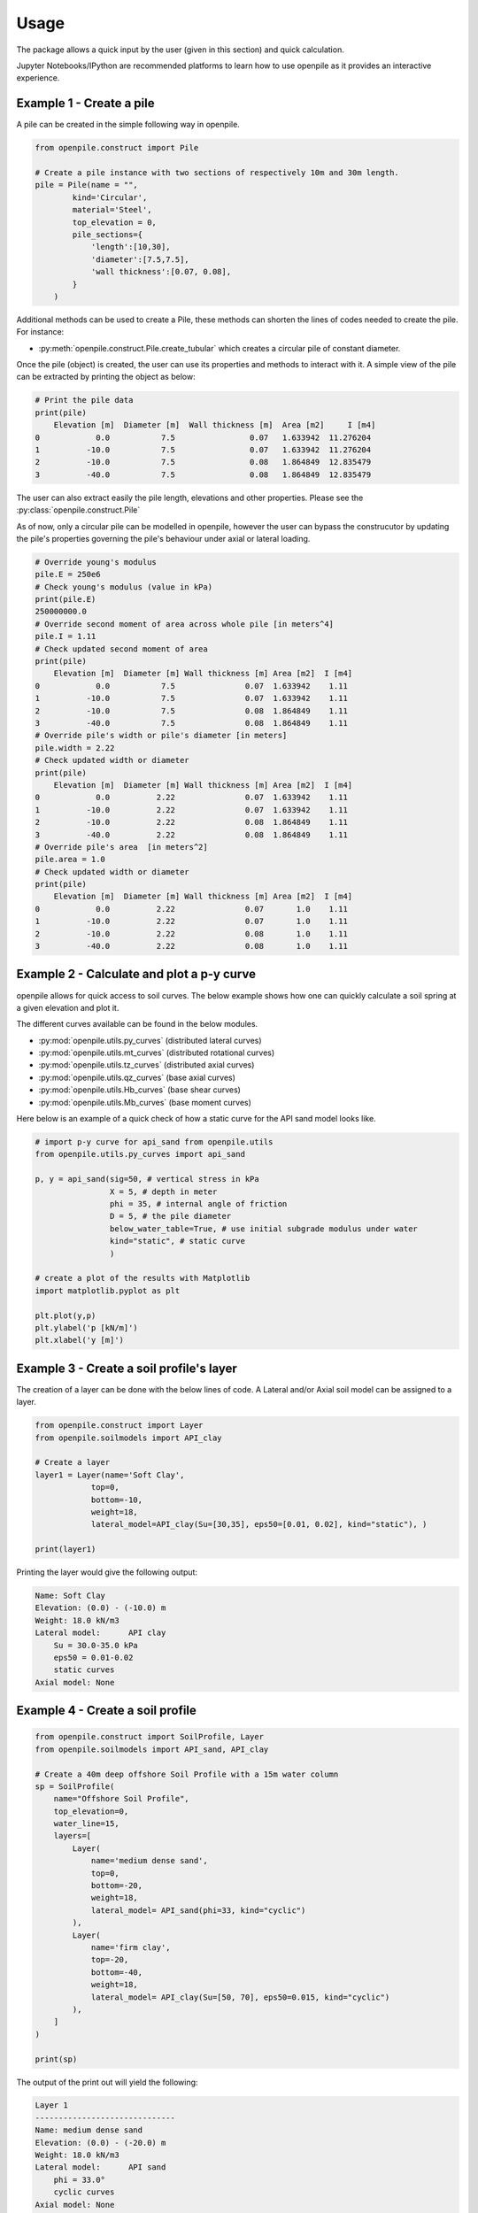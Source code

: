 -----
Usage
-----

The package allows a quick input by the user (given in this section) and quick calculation. 

Jupyter Notebooks/IPython are recommended platforms to learn how to use openpile as it provides 
an interactive experience. 

.. _Ex1-create_a_pile:

Example 1 - Create a pile 
=========================

A pile can be created in the simple following way in openpile. 

.. code-block:: python

    from openpile.construct import Pile

    # Create a pile instance with two sections of respectively 10m and 30m length.
    pile = Pile(name = "",
            kind='Circular',
            material='Steel',
            top_elevation = 0,
            pile_sections={
                'length':[10,30],
                'diameter':[7.5,7.5],
                'wall thickness':[0.07, 0.08],
            }
        )

Additional methods can be used to create a Pile, these methods can shorten the lines of codes needed to create the pile.
For instance:

* :py:meth:`openpile.construct.Pile.create_tubular` which creates a circular pile of constant diameter.

Once the pile (object) is created, the user can use its properties and methods to interact with it. 
A simple view of the pile can be extracted by printing the object as below: 

.. code-block:: python
    
    # Print the pile data
    print(pile)
        Elevation [m]  Diameter [m]  Wall thickness [m]  Area [m2]     I [m4]
    0            0.0           7.5                0.07   1.633942  11.276204
    1          -10.0           7.5                0.07   1.633942  11.276204
    2          -10.0           7.5                0.08   1.864849  12.835479
    3          -40.0           7.5                0.08   1.864849  12.835479

The user can also extract easily the pile length, elevations and other properties.
Please see the :py:class:`openpile.construct.Pile`


As of now, only a circular pile can be modelled in openpile, however the user can bypass 
the construcutor by updating the pile's properties governing the pile's behaviour under 
axial or lateral loading.

.. code-block:: python

    # Override young's modulus
    pile.E = 250e6
    # Check young's modulus (value in kPa)
    print(pile.E)
    250000000.0
    # Override second moment of area across whole pile [in meters^4]
    pile.I = 1.11
    # Check updated second moment of area
    print(pile)
        Elevation [m]  Diameter [m] Wall thickness [m] Area [m2]  I [m4]
    0            0.0           7.5               0.07  1.633942    1.11
    1          -10.0           7.5               0.07  1.633942    1.11
    2          -10.0           7.5               0.08  1.864849    1.11
    3          -40.0           7.5               0.08  1.864849    1.11
    # Override pile's width or pile's diameter [in meters]
    pile.width = 2.22
    # Check updated width or diameter
    print(pile)
        Elevation [m]  Diameter [m] Wall thickness [m] Area [m2]  I [m4]
    0            0.0          2.22               0.07  1.633942    1.11
    1          -10.0          2.22               0.07  1.633942    1.11
    2          -10.0          2.22               0.08  1.864849    1.11
    3          -40.0          2.22               0.08  1.864849    1.11
    # Override pile's area  [in meters^2]
    pile.area = 1.0
    # Check updated width or diameter
    print(pile)
        Elevation [m]  Diameter [m] Wall thickness [m] Area [m2]  I [m4]
    0            0.0          2.22               0.07       1.0    1.11
    1          -10.0          2.22               0.07       1.0    1.11
    2          -10.0          2.22               0.08       1.0    1.11
    3          -40.0          2.22               0.08       1.0    1.11



.. _Ex2-plot_a_pycurve:

Example 2 - Calculate and plot a p-y curve 
==========================================

openpile allows for quick access to soil curves. The below example shows
how one can quickly calculate a soil spring at a given elevation and plot it.

The different curves available can be found in the below modules.

* :py:mod:`openpile.utils.py_curves` (distributed lateral curves)
* :py:mod:`openpile.utils.mt_curves` (distributed rotational curves)
* :py:mod:`openpile.utils.tz_curves` (distributed axial curves)
* :py:mod:`openpile.utils.qz_curves` (base axial curves)
* :py:mod:`openpile.utils.Hb_curves` (base shear curves)
* :py:mod:`openpile.utils.Mb_curves` (base moment curves)

Here below is an example of a quick check of how a static curve for the 
API sand model looks like.

.. code-block:: python
    
    # import p-y curve for api_sand from openpile.utils
    from openpile.utils.py_curves import api_sand

    p, y = api_sand(sig=50, # vertical stress in kPa 
                    X = 5, # depth in meter
                    phi = 35, # internal angle of friction 
                    D = 5, # the pile diameter
                    below_water_table=True, # use initial subgrade modulus under water
                    kind="static", # static curve
                    )

    # create a plot of the results with Matplotlib
    import matplotlib.pyplot as plt

    plt.plot(y,p)
    plt.ylabel('p [kN/m]')
    plt.xlabel('y [m]')

.. image:: _static/usage/pycurves/api_sand_example_build.png
    :width: 65%    


.. _Ex3-create_a_layer:

Example 3 - Create a soil profile's layer 
=========================================

The creation of a layer can be done with the below lines of code. 
A Lateral and/or Axial soil model can be assigned to a layer.

.. code-block:: python

    from openpile.construct import Layer
    from openpile.soilmodels import API_clay
        
    # Create a layer
    layer1 = Layer(name='Soft Clay',
                top=0,
                bottom=-10,
                weight=18,
                lateral_model=API_clay(Su=[30,35], eps50=[0.01, 0.02], kind="static"), )

    print(layer1)

Printing the layer would give the following output:

.. code-block:: pycon
    
    Name: Soft Clay
    Elevation: (0.0) - (-10.0) m
    Weight: 18.0 kN/m3
    Lateral model: 	API clay
        Su = 30.0-35.0 kPa
        eps50 = 0.01-0.02
        static curves
    Axial model: None


.. _Ex4-create_a_soilprofile:

Example 4 - Create a soil profile 
=================================

.. code-block:: python

    from openpile.construct import SoilProfile, Layer
    from openpile.soilmodels import API_sand, API_clay

    # Create a 40m deep offshore Soil Profile with a 15m water column
    sp = SoilProfile(
        name="Offshore Soil Profile",
        top_elevation=0,
        water_line=15,
        layers=[
            Layer(
                name='medium dense sand',
                top=0,
                bottom=-20,
                weight=18,
                lateral_model= API_sand(phi=33, kind="cyclic")
            ),
            Layer(
                name='firm clay',
                top=-20,
                bottom=-40,
                weight=18,
                lateral_model= API_clay(Su=[50, 70], eps50=0.015, kind="cyclic")
            ),
        ]
    )

    print(sp)

The output of the print out will yield the following:

.. code-block:: pycon

    Layer 1
    ------------------------------
    Name: medium dense sand
    Elevation: (0.0) - (-20.0) m
    Weight: 18.0 kN/m3
    Lateral model: 	API sand
        phi = 33.0°
        cyclic curves
    Axial model: None
    ~~~~~~~~~~~~~~~~~~~~~~~~~~~~~~
    Layer 2
    ------------------------------
    Name: firm clay
    Elevation: (-20.0) - (-40.0) m
    Weight: 18.0 kN/m3
    Lateral model: 	API clay
        Su = 50.0-70.0 kPa
        eps50 = 0.015
        cyclic curves
    Axial model: None
    ~~~~~~~~~~~~~~~~~~~~~~~~~~~~~~


.. _Ex5-run_winkler:

Example 5 - Create a Model and run an analysis 
==============================================

.. code-block:: python

    from openpile.construct import Pile, SoilProfile, Layer, Model
    from openpile.soilmodels import API_clay, API_sand


    p = Pile.create_tubular(
        name="<pile name>", top_elevation=0, bottom_elevation=-40, diameter=7.5, wt=0.075
    )

    # Create a 40m deep offshore Soil Profile with a 15m water column
    sp = SoilProfile(
        name="Offshore Soil Profile",
        top_elevation=0,
        water_line=15,
        layers=[
            Layer(
                name="medium dense sand",
                top=0,
                bottom=-20,
                weight=18,
                lateral_model=API_sand(phi=33, kind="cyclic"),
            ),
            Layer(
                name="firm clay",
                top=-20,
                bottom=-40,
                weight=18,
                lateral_model=API_clay(Su=[50, 70], eps50=0.015, kind="cyclic"),
            ),
        ],
    )

    # Create Model
    M = Model(name="<model name>", pile=p, soil=sp)

    # Apply bottom fixity along x-axis
    M.set_support(elevation=-40, Tx=True)
    # Apply axial and lateral loads
    M.set_pointload(elevation=0, Px=-20e3, Py=5e3)

    # Run analysis
    from openpile.analyses import simple_winkler_analysis
    Result = simple_winkler_analysis(M)

    # plot the results
    Result.plot()

.. image:: _static/usage/analyses_plots/main_results_plot.png
    :width: 65%

Finally, if one would like to check the input of the model, a quick visual on this
can be provided by simply plotting the model.

.. code-block:: python

    # plot the model (mesh, boundary conditions and soil profile)
    M.plot()

.. image:: _static/usage/analyses_plots/model_plot_with_soil.png
    :width: 65%
